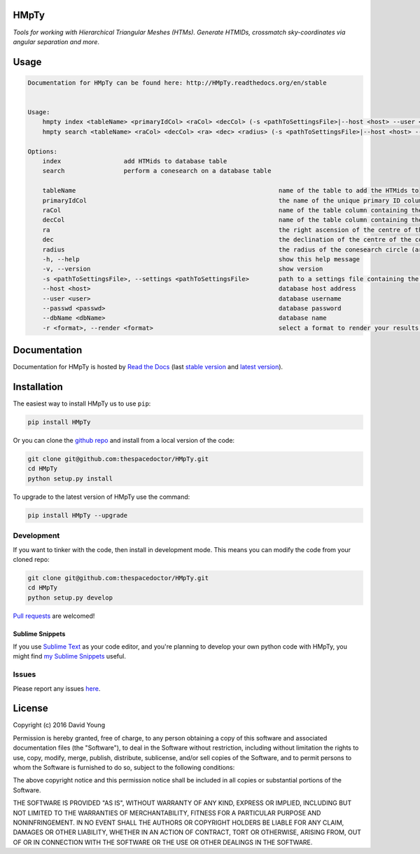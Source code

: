 HMpTy 
=========================

*Tools for working with Hierarchical Triangular Meshes (HTMs). Generate HTMIDs, crossmatch sky-coordinates via angular separation and more*.

Usage
======

.. code-block:: bash 
   
    
    Documentation for HMpTy can be found here: http://HMpTy.readthedocs.org/en/stable
    
    
    Usage:
        hmpty index <tableName> <primaryIdCol> <raCol> <decCol> (-s <pathToSettingsFile>|--host <host> --user <user> --passwd <passwd> --dbName <dbName>)
        hmpty search <tableName> <raCol> <decCol> <ra> <dec> <radius> (-s <pathToSettingsFile>|--host <host> --user <user> --passwd <passwd> --dbName <dbName>) [(-r <format>|-r mysql <resultsTable>)]
    
    Options:
        index                 add HTMids to database table
        search                perform a conesearch on a database table
    
        tableName                                                       name of the table to add the HTMids to
        primaryIdCol                                                    the name of the unique primary ID column of the database table
        raCol                                                           name of the table column containing the right ascension
        decCol                                                          name of the table column containing the declination
        ra                                                              the right ascension of the centre of the conesearch circle
        dec                                                             the declination of the centre of the conesearch circle
        radius                                                          the radius of the conesearch circle (arcsec)
        -h, --help                                                      show this help message
        -v, --version                                                   show version
        -s <pathToSettingsFile>, --settings <pathToSettingsFile>        path to a settings file containing the database credentials
        --host <host>                                                   database host address
        --user <user>                                                   database username
        --passwd <passwd>                                               database password 
        --dbName <dbName>                                               database name
        -r <format>, --render <format>                                  select a format to render your results in
    
    

Documentation
=============

Documentation for HMpTy is hosted by `Read the Docs <http://HMpTy.readthedocs.org/en/stable/>`__ (last `stable version <http://HMpTy.readthedocs.org/en/stable/>`__ and `latest version <http://HMpTy.readthedocs.org/en/latest/>`__).

Installation
============

The easiest way to install HMpTy us to use ``pip``:

.. code:: bash

    pip install HMpTy

Or you can clone the `github repo <https://github.com/thespacedoctor/HMpTy>`__ and install from a local version of the code:

.. code:: bash

    git clone git@github.com:thespacedoctor/HMpTy.git
    cd HMpTy
    python setup.py install

To upgrade to the latest version of HMpTy use the command:

.. code:: bash

    pip install HMpTy --upgrade


Development
-----------

If you want to tinker with the code, then install in development mode.
This means you can modify the code from your cloned repo:

.. code:: bash

    git clone git@github.com:thespacedoctor/HMpTy.git
    cd HMpTy
    python setup.py develop

`Pull requests <https://github.com/thespacedoctor/HMpTy/pulls>`__
are welcomed!

Sublime Snippets
~~~~~~~~~~~~~~~~

If you use `Sublime Text <https://www.sublimetext.com/>`_ as your code editor, and you're planning to develop your own python code with HMpTy, you might find `my Sublime Snippets <https://github.com/thespacedoctor/HMpTy-Sublime-Snippets>`_ useful. 


Issues
------

Please report any issues
`here <https://github.com/thespacedoctor/HMpTy/issues>`__.

License
=======

Copyright (c) 2016 David Young

Permission is hereby granted, free of charge, to any person obtaining a
copy of this software and associated documentation files (the
"Software"), to deal in the Software without restriction, including
without limitation the rights to use, copy, modify, merge, publish,
distribute, sublicense, and/or sell copies of the Software, and to
permit persons to whom the Software is furnished to do so, subject to
the following conditions:

The above copyright notice and this permission notice shall be included
in all copies or substantial portions of the Software.

THE SOFTWARE IS PROVIDED "AS IS", WITHOUT WARRANTY OF ANY KIND, EXPRESS
OR IMPLIED, INCLUDING BUT NOT LIMITED TO THE WARRANTIES OF
MERCHANTABILITY, FITNESS FOR A PARTICULAR PURPOSE AND NONINFRINGEMENT.
IN NO EVENT SHALL THE AUTHORS OR COPYRIGHT HOLDERS BE LIABLE FOR ANY
CLAIM, DAMAGES OR OTHER LIABILITY, WHETHER IN AN ACTION OF CONTRACT,
TORT OR OTHERWISE, ARISING FROM, OUT OF OR IN CONNECTION WITH THE
SOFTWARE OR THE USE OR OTHER DEALINGS IN THE SOFTWARE.

